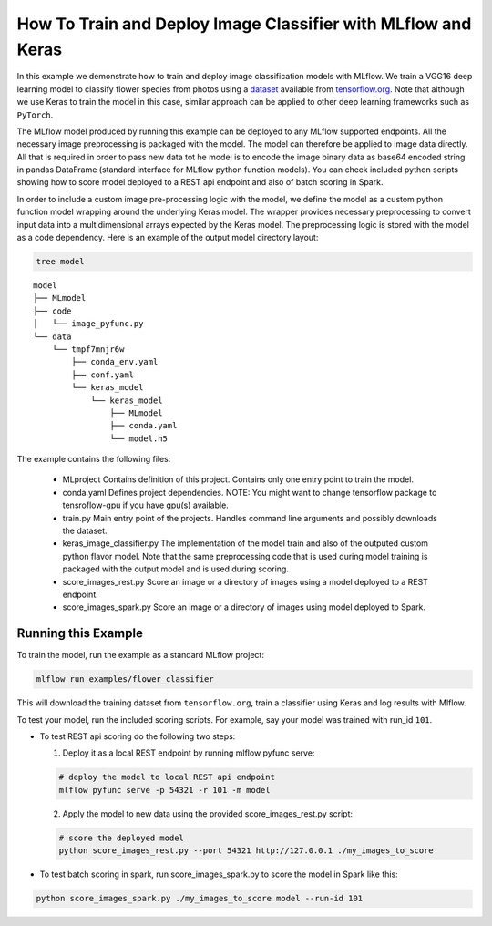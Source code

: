 How To Train and Deploy Image Classifier with MLflow and Keras
---------------------------------------------------------------

In this example we demonstrate how to train and deploy image classification models with MLflow.
We train a VGG16 deep learning model to classify flower species from photos using a `dataset
<http://download.tensorflow.org/example_images/flower_photos.tgz>`_ available from `tensorflow.org
<http://www.tensorflow.org>`_. Note that although we use Keras to train the model in this case,
similar approach can be applied to other deep learning frameworks such as ``PyTorch``.

The MLflow model produced by running this example can be deployed to any MLflow supported endpoints.
All the necessary image preprocessing is packaged with the model. The model can therefore be applied
to image data directly. All that is required in order to pass new data tot he model is to encode the
image binary data as base64 encoded string in pandas DataFrame (standard interface for MLflow python
function models). You can check included python scripts showing how to score model deployed to a
REST api endpoint and also of batch scoring in Spark.

In order to include a custom image pre-processing logic with the model, we define the model as a
custom python function model wrapping around the underlying Keras model. The wrapper provides
necessary preprocessing to convert input data into a multidimensional arrays expected by the
Keras model. The preprocessing logic is stored with the model as a code dependency. Here is an
example of the output model directory layout:

.. code:: bash

   tree model

::

    model
    ├── MLmodel
    ├── code
    │   └── image_pyfunc.py
    └── data
        └── tmpf7mnjr6w
            ├── conda_env.yaml
            ├── conf.yaml
            └── keras_model
                └── keras_model
                    ├── MLmodel
                    ├── conda.yaml
                    └── model.h5


The example contains the following files:

 * MLproject
   Contains definition of this project. Contains only one entry point to train the model.

 * conda.yaml
   Defines project dependencies. NOTE: You might want to change tensorflow package to tensroflow-gpu
   if you have gpu(s) available.

 * train.py
   Main entry point of the projects. Handles command line arguments and possibly downloads the
   dataset.

 * keras_image_classifier.py
   The implementation of the model train and also of the outputed custom python flavor model. Note
   that the same preprocessing code that is used during model training is packaged with the output
   model and is used during scoring.

 * score_images_rest.py
   Score an image or a directory of images using a model deployed to a REST endpoint.

 * score_images_spark.py
   Score an image or a directory of images using model deployed to Spark.



Running this Example
^^^^^^^^^^^^^^^^^^^^

To train the model, run the example as a standard MLflow project:


.. code:: bash

    mlflow run examples/flower_classifier

This will download the training dataset from ``tensorflow.org``, train a classifier using Keras and
log results with Mlflow.

To test your model, run the included scoring scripts. For example, say your model was trained with
run_id ``101``.

- To test REST api scoring do the following two steps:

  1. Deploy it as a local REST endpoint by running mlflow pyfunc serve:

  .. code:: bash

      # deploy the model to local REST api endpoint
      mlflow pyfunc serve -p 54321 -r 101 -m model


  2. Apply the model to new data using the provided score_images_rest.py script:

  .. code:: bash

      # score the deployed model
      python score_images_rest.py --port 54321 http://127.0.0.1 ./my_images_to_score


- To test batch scoring in spark, run score_images_spark.py to score the model in Spark like this:

.. code:: bash

   python score_images_spark.py ./my_images_to_score model --run-id 101







